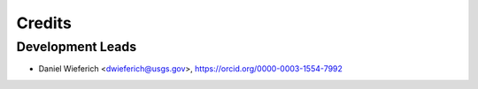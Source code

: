 =======
Credits
=======

Development Leads
-----------------
* Daniel Wieferich <dwieferich@usgs.gov>, https://orcid.org/0000-0003-1554-7992
